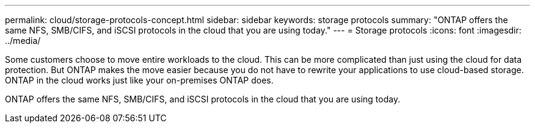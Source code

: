 ---
permalink: cloud/storage-protocols-concept.html
sidebar: sidebar
keywords: storage protocols
summary: "ONTAP offers the same NFS, SMB/CIFS, and iSCSI protocols in the cloud that you are using today."
---
= Storage protocols
:icons: font
:imagesdir: ../media/

[.lead]
Some customers choose to move entire workloads to the cloud. This can be more complicated than just using the cloud for data protection. But ONTAP makes the move easier because you do not have to rewrite your applications to use cloud-based storage. ONTAP in the cloud works just like your on-premises ONTAP does.

ONTAP offers the same NFS, SMB/CIFS, and iSCSI protocols in the cloud that you are using today.
